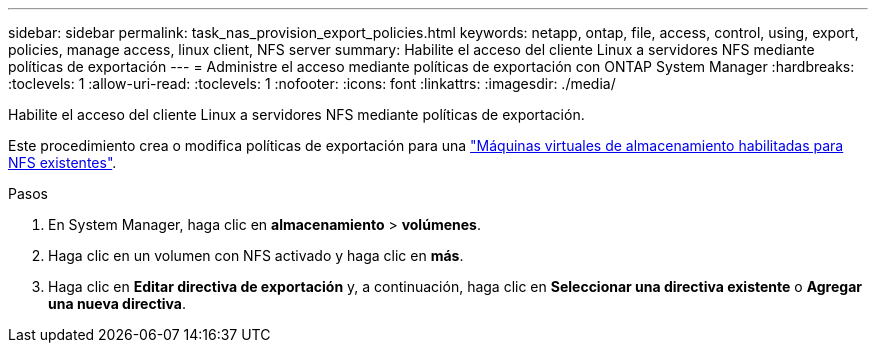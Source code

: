 ---
sidebar: sidebar 
permalink: task_nas_provision_export_policies.html 
keywords: netapp, ontap, file, access, control, using, export, policies, manage access, linux client, NFS server 
summary: Habilite el acceso del cliente Linux a servidores NFS mediante políticas de exportación 
---
= Administre el acceso mediante políticas de exportación con ONTAP System Manager
:hardbreaks:
:toclevels: 1
:allow-uri-read: 
:toclevels: 1
:nofooter: 
:icons: font
:linkattrs: 
:imagesdir: ./media/


[role="lead"]
Habilite el acceso del cliente Linux a servidores NFS mediante políticas de exportación.

Este procedimiento crea o modifica políticas de exportación para una link:task_nas_enable_linux_nfs.html["Máquinas virtuales de almacenamiento habilitadas para NFS existentes"].

.Pasos
. En System Manager, haga clic en *almacenamiento* > *volúmenes*.
. Haga clic en un volumen con NFS activado y haga clic en *más*.
. Haga clic en *Editar directiva de exportación* y, a continuación, haga clic en *Seleccionar una directiva existente* o *Agregar una nueva directiva*.

